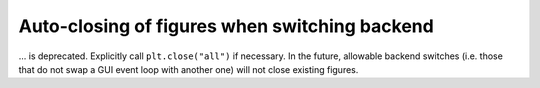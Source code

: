 Auto-closing of figures when switching backend
~~~~~~~~~~~~~~~~~~~~~~~~~~~~~~~~~~~~~~~~~~~~~~
... is deprecated.  Explicitly call ``plt.close("all")`` if necessary.  In the
future, allowable backend switches (i.e. those that do not swap a GUI event
loop with another one) will not close existing figures.
